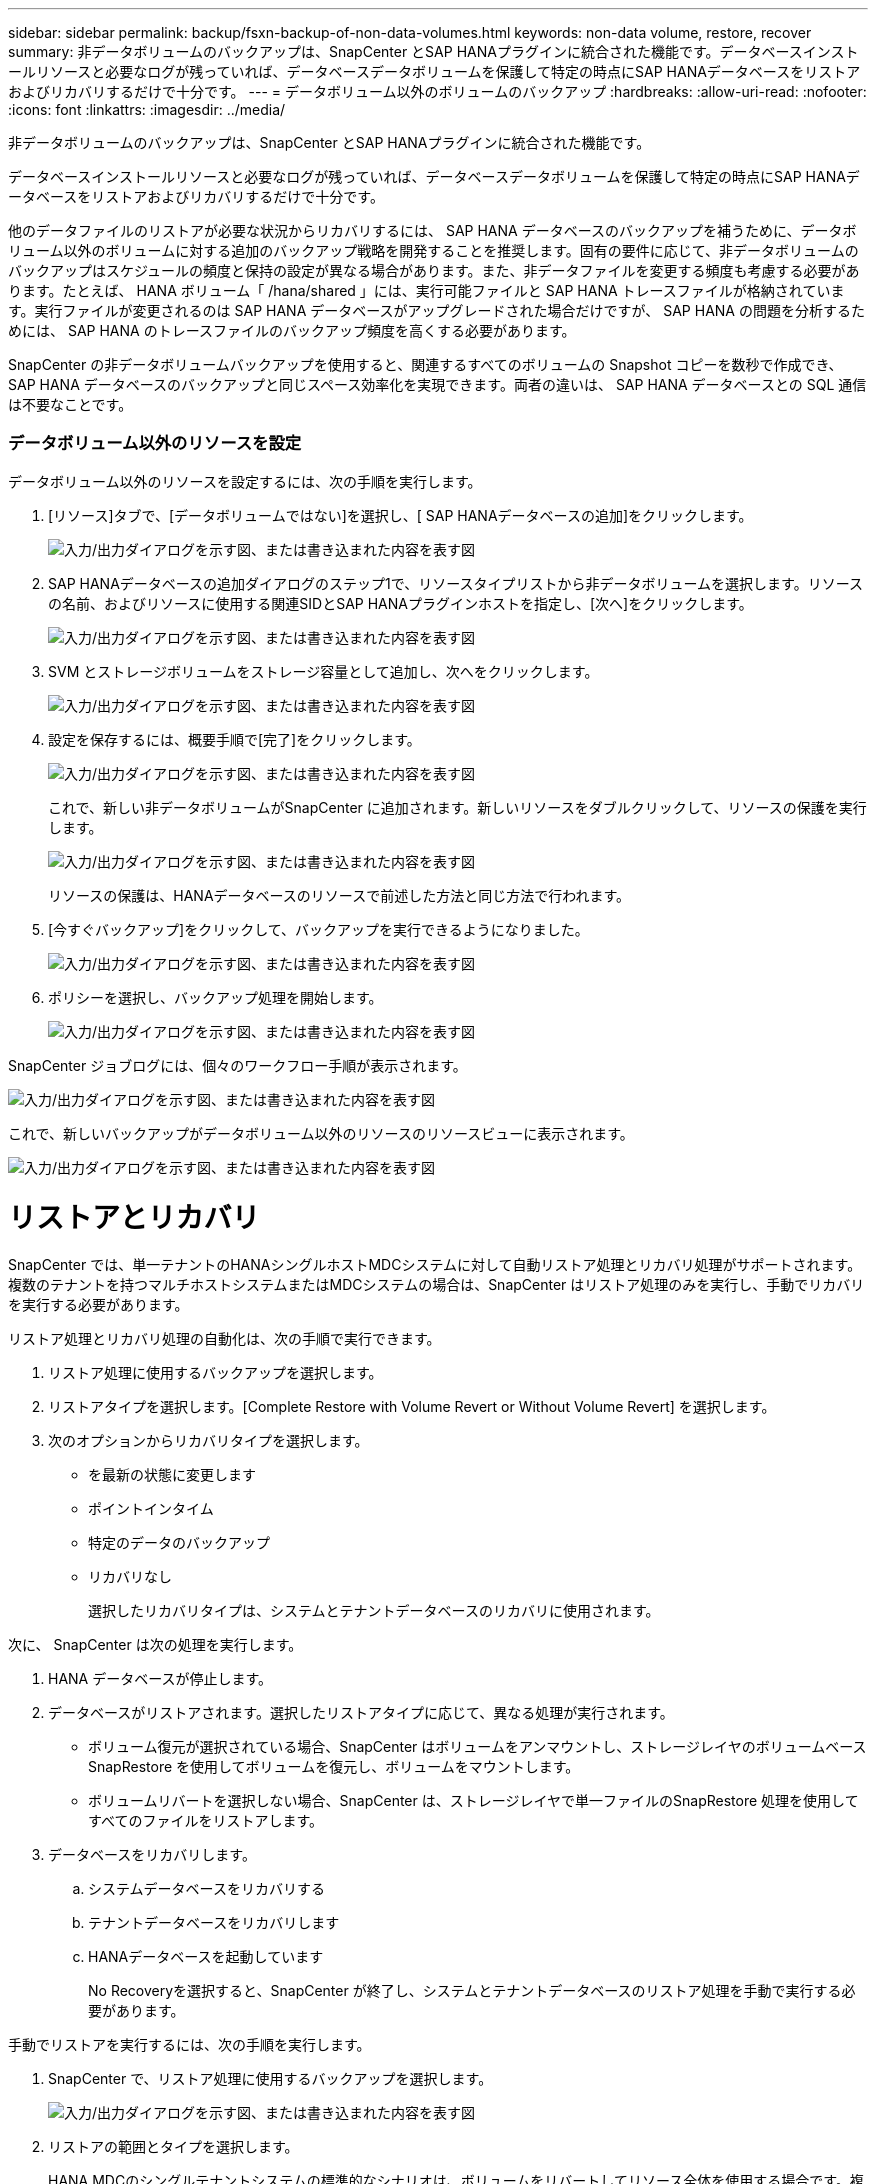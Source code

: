 ---
sidebar: sidebar 
permalink: backup/fsxn-backup-of-non-data-volumes.html 
keywords: non-data volume, restore, recover 
summary: 非データボリュームのバックアップは、SnapCenter とSAP HANAプラグインに統合された機能です。データベースインストールリソースと必要なログが残っていれば、データベースデータボリュームを保護して特定の時点にSAP HANAデータベースをリストアおよびリカバリするだけで十分です。 
---
= データボリューム以外のボリュームのバックアップ
:hardbreaks:
:allow-uri-read: 
:nofooter: 
:icons: font
:linkattrs: 
:imagesdir: ../media/


[role="lead"]
非データボリュームのバックアップは、SnapCenter とSAP HANAプラグインに統合された機能です。

データベースインストールリソースと必要なログが残っていれば、データベースデータボリュームを保護して特定の時点にSAP HANAデータベースをリストアおよびリカバリするだけで十分です。

他のデータファイルのリストアが必要な状況からリカバリするには、 SAP HANA データベースのバックアップを補うために、データボリューム以外のボリュームに対する追加のバックアップ戦略を開発することを推奨します。固有の要件に応じて、非データボリュームのバックアップはスケジュールの頻度と保持の設定が異なる場合があります。また、非データファイルを変更する頻度も考慮する必要があります。たとえば、 HANA ボリューム「 /hana/shared 」には、実行可能ファイルと SAP HANA トレースファイルが格納されています。実行ファイルが変更されるのは SAP HANA データベースがアップグレードされた場合だけですが、 SAP HANA の問題を分析するためには、 SAP HANA のトレースファイルのバックアップ頻度を高くする必要があります。

SnapCenter の非データボリュームバックアップを使用すると、関連するすべてのボリュームの Snapshot コピーを数秒で作成でき、 SAP HANA データベースのバックアップと同じスペース効率化を実現できます。両者の違いは、 SAP HANA データベースとの SQL 通信は不要なことです。



=== データボリューム以外のリソースを設定

データボリューム以外のリソースを設定するには、次の手順を実行します。

. [リソース]タブで、[データボリュームではない]を選択し、[ SAP HANAデータベースの追加]をクリックします。
+
image:amazon-fsx-image60.png["入力/出力ダイアログを示す図、または書き込まれた内容を表す図"]

. SAP HANAデータベースの追加ダイアログのステップ1で、リソースタイプリストから非データボリュームを選択します。リソースの名前、およびリソースに使用する関連SIDとSAP HANAプラグインホストを指定し、[次へ]をクリックします。
+
image:amazon-fsx-image61.png["入力/出力ダイアログを示す図、または書き込まれた内容を表す図"]

. SVM とストレージボリュームをストレージ容量として追加し、次へをクリックします。
+
image:amazon-fsx-image62.png["入力/出力ダイアログを示す図、または書き込まれた内容を表す図"]

. 設定を保存するには、概要手順で[完了]をクリックします。
+
image:amazon-fsx-image63.png["入力/出力ダイアログを示す図、または書き込まれた内容を表す図"]

+
これで、新しい非データボリュームがSnapCenter に追加されます。新しいリソースをダブルクリックして、リソースの保護を実行します。

+
image:amazon-fsx-image64.png["入力/出力ダイアログを示す図、または書き込まれた内容を表す図"]

+
リソースの保護は、HANAデータベースのリソースで前述した方法と同じ方法で行われます。

. [今すぐバックアップ]をクリックして、バックアップを実行できるようになりました。
+
image:amazon-fsx-image65.png["入力/出力ダイアログを示す図、または書き込まれた内容を表す図"]

. ポリシーを選択し、バックアップ処理を開始します。
+
image:amazon-fsx-image66.png["入力/出力ダイアログを示す図、または書き込まれた内容を表す図"]



SnapCenter ジョブログには、個々のワークフロー手順が表示されます。

image:amazon-fsx-image67.png["入力/出力ダイアログを示す図、または書き込まれた内容を表す図"]

これで、新しいバックアップがデータボリューム以外のリソースのリソースビューに表示されます。

image:amazon-fsx-image68.png["入力/出力ダイアログを示す図、または書き込まれた内容を表す図"]



= リストアとリカバリ

SnapCenter では、単一テナントのHANAシングルホストMDCシステムに対して自動リストア処理とリカバリ処理がサポートされます。複数のテナントを持つマルチホストシステムまたはMDCシステムの場合は、SnapCenter はリストア処理のみを実行し、手動でリカバリを実行する必要があります。

リストア処理とリカバリ処理の自動化は、次の手順で実行できます。

. リストア処理に使用するバックアップを選択します。
. リストアタイプを選択します。[Complete Restore with Volume Revert or Without Volume Revert] を選択します。
. 次のオプションからリカバリタイプを選択します。
+
** を最新の状態に変更します
** ポイントインタイム
** 特定のデータのバックアップ
** リカバリなし
+
選択したリカバリタイプは、システムとテナントデータベースのリカバリに使用されます。





次に、 SnapCenter は次の処理を実行します。

. HANA データベースが停止します。
. データベースがリストアされます。選択したリストアタイプに応じて、異なる処理が実行されます。
+
** ボリューム復元が選択されている場合、SnapCenter はボリュームをアンマウントし、ストレージレイヤのボリュームベースSnapRestore を使用してボリュームを復元し、ボリュームをマウントします。
** ボリュームリバートを選択しない場合、SnapCenter は、ストレージレイヤで単一ファイルのSnapRestore 処理を使用してすべてのファイルをリストアします。


. データベースをリカバリします。
+
.. システムデータベースをリカバリする
.. テナントデータベースをリカバリします
.. HANAデータベースを起動しています
+
No Recoveryを選択すると、SnapCenter が終了し、システムとテナントデータベースのリストア処理を手動で実行する必要があります。





手動でリストアを実行するには、次の手順を実行します。

. SnapCenter で、リストア処理に使用するバックアップを選択します。
+
image:amazon-fsx-image69.png["入力/出力ダイアログを示す図、または書き込まれた内容を表す図"]

. リストアの範囲とタイプを選択します。
+
HANA MDCのシングルテナントシステムの標準的なシナリオは、ボリュームをリバートしてリソース全体を使用する場合です。複数のテナントを使用するHANA MDCシステムでは、単一のテナントのみをリストアできます。単一テナントのリストアの詳細については、を参照してくださいlink:hana-br-scs-restore-recovery.html["リストアとリカバリ（netapp.com）"^]。

+
image:amazon-fsx-image70.png["入力/出力ダイアログを示す図、または書き込まれた内容を表す図"]

. Recovery Scope を選択し、ログバックアップとカタログバックアップの場所を指定します。
+
SnapCenter では、 HANA の global.ini ファイルのデフォルトパスまたは変更されたパスを使用して、ログとカタログのバックアップの場所が事前に入力されます。

+
image:amazon-fsx-image71.png["入力/出力ダイアログを示す図、または書き込まれた内容を表す図"]

. オプションのリストア前のコマンドを入力します。
+
image:amazon-fsx-image72.png["入力/出力ダイアログを示す図、または書き込まれた内容を表す図"]

. オプションのリストア後のコマンドを入力します。
+
image:amazon-fsx-image73.png["入力/出力ダイアログを示す図、または書き込まれた内容を表す図"]

. リストアおよびリカバリ操作を開始するには'[完了]をクリックします
+
image:amazon-fsx-image74.png["入力/出力ダイアログを示す図、または書き込まれた内容を表す図"]

+
SnapCenter によってリストアおよびリカバリ処理が実行されます。この例は、リストアジョブとリカバリジョブのジョブの詳細を表示しています。

+
image:amazon-fsx-image75.png["入力/出力ダイアログを示す図、または書き込まれた内容を表す図"]


